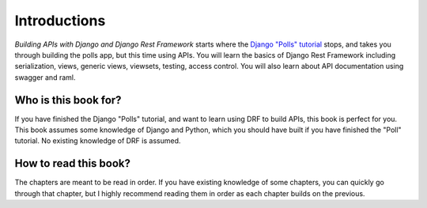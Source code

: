 Introductions
=================

*Building APIs with Django and Django Rest Framework* starts where the `Django "Polls" tutorial <https://docs.djangoproject.com/en/2.0/intro/tutorial01/>`_ stops, and takes you through building the polls app, but this time using APIs. You will learn the basics of Django Rest Framework including serialization, views, generic views, viewsets, testing, access control. You will also learn about API documentation using swagger and raml.

Who is this book for?
-------------------------

If you have finished the Django "Polls" tutorial, and want to learn using DRF to build APIs, this book is perfect for you. This book assumes some knowledge of Django and Python, which you should have built if you have finished the "Poll" tutorial. No existing knowledge of DRF is assumed.


How to read this book?
-------------------------

The chapters are meant to be read in order. If you have existing knowledge of some chapters, you can quickly go through that chapter, but I highly recommend reading them in order as each chapter builds on the previous.


